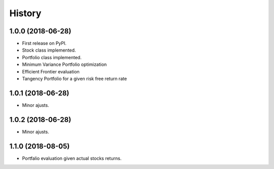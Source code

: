 =======
History
=======

1.0.0 (2018-06-28)
------------------

* First release on PyPI.
* Stock class implemented.
* Portfolio class implemented.
* Minimum Variance Portfolio optimization
* Efficient Frontier evaluation
* Tangency Portfolio for a given risk free return rate


1.0.1 (2018-06-28)
------------------

* Minor ajusts.


1.0.2 (2018-06-28)
------------------

* Minor ajusts.


1.1.0 (2018-08-05)
------------------

* Portfalio evaluation given actual stocks returns.